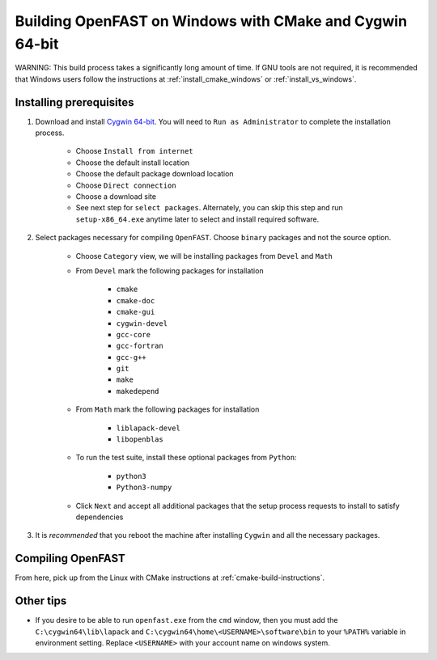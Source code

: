 .. _install_cmake_cygwin:

Building OpenFAST on Windows with CMake and Cygwin 64-bit
=========================================================
WARNING: This build process takes a significantly long amount of time. If GNU tools are not required,
it is recommended that Windows users follow the instructions at :ref:`install_cmake_windows` or :ref:`install_vs_windows`.

Installing prerequisites
------------------------

1. Download and install `Cygwin
   64-bit <https://cygwin.com/setup-x86_64.exe>`__. You will need to
   ``Run as Administrator`` to complete the installation process.

    -  Choose ``Install from internet``
    -  Choose the default install location
    -  Choose the default package download location
    -  Choose ``Direct connection``
    -  Choose a download site
    -  See next step for ``select packages``. Alternately, you can skip this
       step and run ``setup-x86_64.exe`` anytime later to select and install
       required software.

2. Select packages necessary for compiling ``OpenFAST``. Choose
   ``binary`` packages and not the source option.

    -  Choose ``Category`` view, we will be installing packages from
       ``Devel`` and ``Math``
    -  From ``Devel`` mark the following packages for installation

         -  ``cmake``
         -  ``cmake-doc``
         -  ``cmake-gui``
         -  ``cygwin-devel``
         -  ``gcc-core``
         -  ``gcc-fortran``
         -  ``gcc-g++``
         -  ``git``
         -  ``make``
         -  ``makedepend``

    -  From ``Math`` mark the following packages for installation

         -  ``liblapack-devel``
         -  ``libopenblas``

    -  To run the test suite, install these optional packages from ``Python``:
         
         -  ``python3``
         -  ``Python3-numpy``

    -  Click ``Next`` and accept all additional packages that the setup
       process requests to install to satisfy dependencies

3. It is *recommended* that you reboot the machine after installing
   ``Cygwin`` and all the necessary packages.

Compiling OpenFAST
------------------
From here, pick up from the Linux with CMake instructions at :ref:`cmake-build-instructions`.

Other tips
----------

-  If you desire to be able to run ``openfast.exe`` from the ``cmd``
   window, then you must add the ``C:\cygwin64\lib\lapack`` and
   ``C:\cygwin64\home\<USERNAME>\software\bin`` to your ``%PATH%``
   variable in environment setting. Replace ``<USERNAME>`` with your
   account name on windows system.

